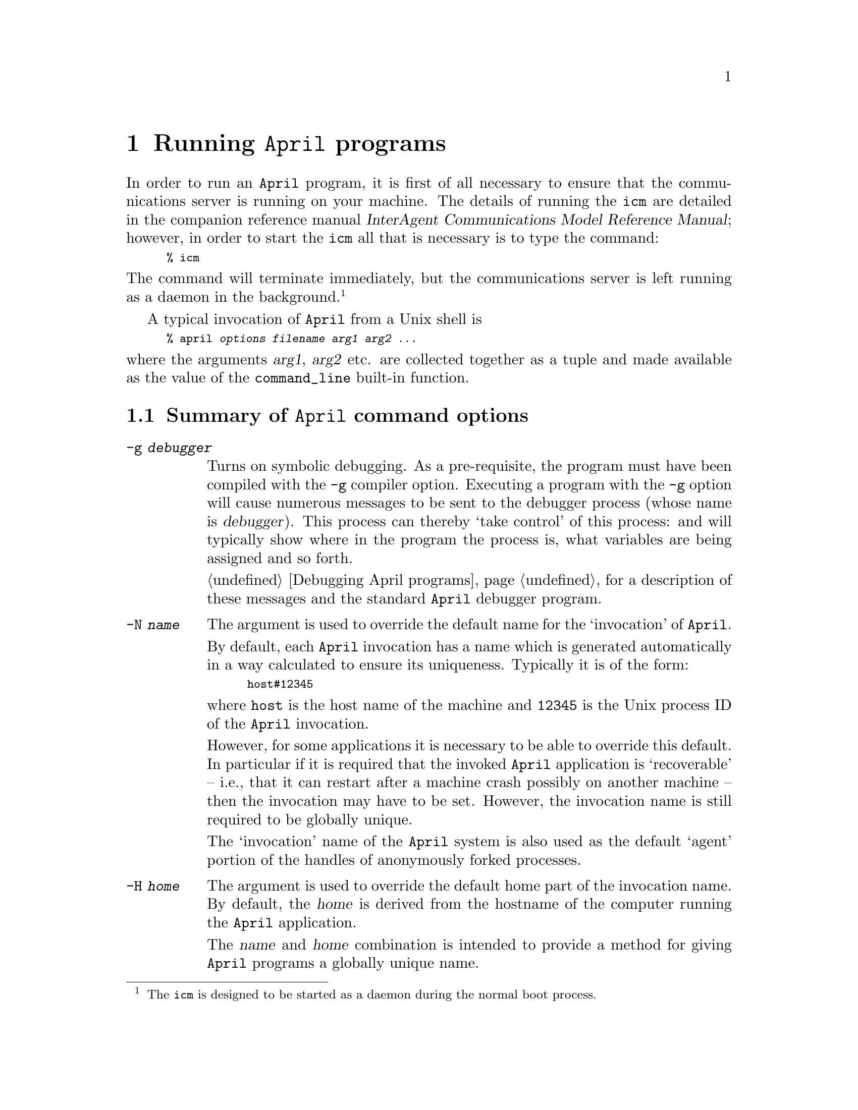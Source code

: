 @node How to invoke April
@chapter Running @code{April} programs

@noindent
In order to run an @code{April} program, it is first of all necessary to
ensure that the communications server is running on your machine. The
details of running the @code{icm} are detailed in the companion
reference manual @cite{InterAgent Communications Model Reference
Manual}; however, in order to start the @code{icm} all that is necessary
is to type the command:

@smallexample
% icm
@end smallexample

@noindent
The command will terminate immediately, but the communications server is
left running as a daemon in the background.@footnote{The @code{icm} is
designed to be started as a daemon during the normal boot process.}

A typical invocation of @code{April} from a Unix shell is

@smallexample
% april @var{options} @var{filename} @var{arg1} @var{arg2} ...
@end smallexample

@noindent
where the arguments @var{arg1}, @var{arg2} etc. are
collected together as a tuple and made available as the value of the
@code{command_line} built-in function.

@menu
* Summary of command options:: April command options
* Environment variables:: Controlling @code{April}'s standard search paths
@end menu

@node Summary of command options
@section Summary of @code{April} command options

@table @code
@item -g @var{debugger}
Turns on symbolic debugging.  As a pre-requisite, the program must have
been compiled with the @code{-g} compiler option.  Executing a program
with the @code{-g} option will cause numerous messages to be sent to the
debugger process (whose name is @var{debugger}). This process can
thereby `take control' of this process: and will typically show where in
the program the process is, what variables are being assigned and so forth.

@ref{Debugging April programs} for a description of these messages and
the standard @code{April} debugger program.

@item -N @var{name}
The argument is used to override the default name for the `invocation'
of @code{April}.

By default, each @code{April} invocation has a name which is generated
automatically in a way calculated to ensure its uniqueness. Typically it
is of the form:

@smallexample
host#12345
@end smallexample

@noindent
where @code{host} is the host name of the machine and
@code{12345} is the Unix process ID of the @code{April} invocation.

However, for some applications it is necessary to be able to override
this default. In particular if it is required that the invoked
@code{April} application is `recoverable' -- i.e., that it can restart
after a machine crash possibly on another machine -- then the invocation
may have to be set. However, the invocation name is still required to be
globally unique.

The `invocation' name of the @code{April} system is also used as the
default `agent' portion of the handles of anonymously forked processes.

@item -H @var{home}
The argument is used to override the default home part of the invocation
name. By default, the @var{home} is derived from the hostname of the
computer running the @code{April} application.

The @var{name} and @var{home} combination is intended to provide a
method for giving @code{April} programs a globally unique name.

It is always possible for an executing @code{April} program to spawn off
a sub-process with a particular name. The difference being that using
the command line option gives the top-level of the @code{April}
application a specific name - one selected by the invoker of the
@code{April} application.

@item -l @var{address}
The argument is a string giving a host name or IP address that will be
used as an additional location for processes executing in this
invocation. Up to 8 additional addresses@footnote{The current host's IP
address is always available as an address for processes.} may be offered.

@item -h @var{size}
This sets the initial size of the heap to @var{size}K words -- each word
is normally 4 bytes. The heap will grow automatically as needed, but
setting a higher heap size can increase performance considerably (even
if the application does not need the space).

The default initial heap size is 100K words, or approximately 0.5MB.

@item -v
Display the current version of the @code{April} engine on a banner line
before executing the program.

@item -L @var{log}
Set the `log' file to @var{log}. This is used in the @code{log_msg}
built-in command and the @code{april_log_msg} API function.

If @var{log} is the string "@samp{-}", then logging messages are printed
to @code{stderr}; if no @samp{-L} option is given then logging messages
are ignored.

@item -p @var{path}
Adds @var{path} to the search path. This is used when dynamically
loading modules.

@end table

@node Environment variables
@section Environment variables
@cindex Environment variables

@noindent
Generally, it is not necessary to use or set environment
variables. However, there are a few environment variables which may be
of interest to the @code{April} progammer:
@table @code
@item APRIL_DIR
This environment variable would not normally be set by the user.  By
default, its value is set to @code{April}'s `home' directory -- i.e.,
the directory where the @code{April} system itself
resides.@footnote{Usually this is @code{/opt/april}.}
@cindex @code{APRIL_DIR} environment variable

@item APRIL_COMMSERVER
This environment variable is used to control the location of the
communications server. By default, the @code{April} engine looks for a
communications server on the same computer; by setting the
@code{APRIL_COMMSERVER} environment variable, the engine can use a
`remote' communications server.

@item APRIL_COMMS_PORT
This environment variable would not normally be set by the user. This
environment variable is used to identify the port number that the 
communications server will be using. This environment variable may be
overridden by using the @code{-P} command-line option.

@end table


